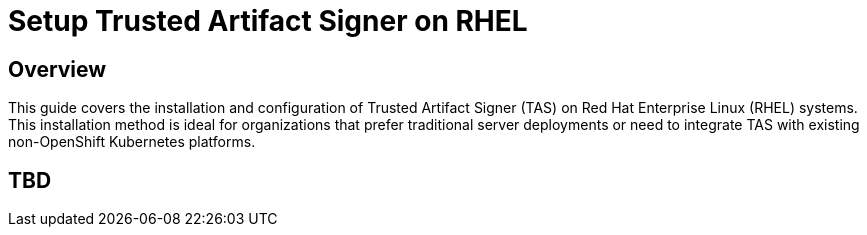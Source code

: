 = Setup Trusted Artifact Signer on RHEL

== Overview

This guide covers the installation and configuration of Trusted Artifact Signer (TAS) on Red Hat Enterprise Linux (RHEL) systems. This installation method is ideal for organizations that prefer traditional server deployments or need to integrate TAS with existing non-OpenShift Kubernetes platforms.

== TBD

// TODO: Add content for TAS installation and setup on RHEL
